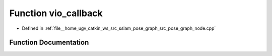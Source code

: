 .. _exhale_function_pose__graph__node_8cpp_1ae11e113b02405a832035c44749e913ec:

Function vio_callback
=====================

- Defined in :ref:`file__home_ugv_catkin_ws_src_sslam_pose_graph_src_pose_graph_node.cpp`


Function Documentation
----------------------


.. doxygenfunction:: vio_callback(const geometry_msgs::PoseWithCovarianceStamped::ConstPtr&)
